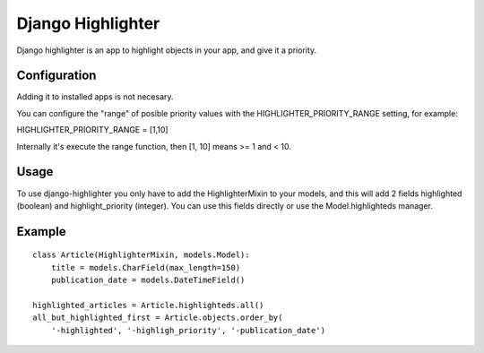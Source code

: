 Django Highlighter
==================

Django highlighter is an app to highlight objects in your app, and give it a
priority.

Configuration
-------------

Adding it to installed apps is not necesary.

You can configure the "range" of posible priority values with the HIGHLIGHTER_PRIORITY_RANGE setting, for example:

HIGHLIGHTER_PRIORITY_RANGE = [1,10]

Internally it's execute the range function, then [1, 10] means >= 1 and < 10.

Usage
-----

To use django-highlighter you only have to add the HighlighterMixin to your
models, and this will add 2 fields highlighted (boolean) and highlight_priority
(integer). You can use this fields directly or use the Model.highlighteds
manager.

Example
-------

::

  class Article(HighlighterMixin, models.Model):
      title = models.CharField(max_length=150)
      publication_date = models.DateTimeField()

  highlighted_articles = Article.highlighteds.all()
  all_but_highlighted_first = Article.objects.order_by(
      '-highlighted', '-highligh_priority', '-publication_date')
